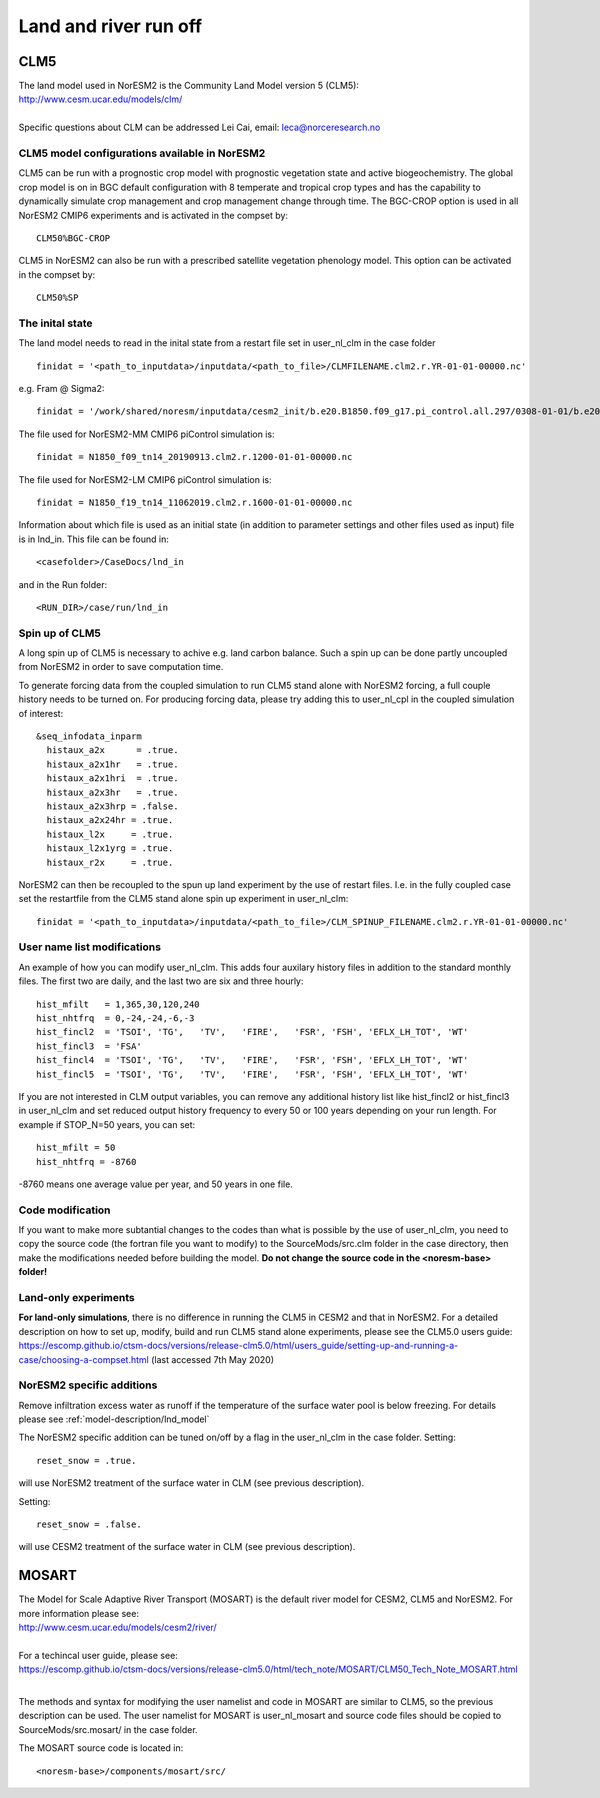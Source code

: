 .. _clm:

Land and river run off
================


CLM5
------

| The land model used in NorESM2 is the Community Land Model version 5 (CLM5):
| http://www.cesm.ucar.edu/models/clm/
| 
| Specific questions about CLM can be addressed Lei Cai, email: leca@norceresearch.no

CLM5 model configurations available in NorESM2
^^^^^^
CLM5 can be run with a prognostic crop model with prognostic vegetation state and active biogeochemistry. 
The global crop model is on in BGC default configuration with 8 temperate and tropical crop types and has the capability to dynamically simulate crop management and crop management change through time. 
The BGC-CROP option is used in all NorESM2 CMIP6 experiments and is activated in the compset by::

  CLM50%BGC-CROP


CLM5 in NorESM2 can also be run with a prescribed satellite vegetation phenology model. This option can be activated in the compset by::

 CLM50%SP

The inital state
^^^^^^

The land model needs to read in the inital state from a restart file set in user_nl_clm in the case folder ::

  finidat = '<path_to_inputdata>/inputdata/<path_to_file>/CLMFILENAME.clm2.r.YR-01-01-00000.nc'

e.g. Fram @ Sigma2::

 finidat = '/work/shared/noresm/inputdata/cesm2_init/b.e20.B1850.f09_g17.pi_control.all.297/0308-01-01/b.e20.B1850.f09_g17.pi_control.all.297.clm2.r.0308-01-01-00000.nc'

The file used for NorESM2-MM CMIP6 piControl simulation is::

  finidat = N1850_f09_tn14_20190913.clm2.r.1200-01-01-00000.nc
  
The file used for NorESM2-LM CMIP6 piControl simulation is::

  finidat = N1850_f19_tn14_11062019.clm2.r.1600-01-01-00000.nc
  
Information about which file is used as an initial state (in addition to parameter settings and other files used as input) file is in lnd_in. This file can be found in::

  <casefolder>/CaseDocs/lnd_in
  
and in the Run folder::

  <RUN_DIR>/case/run/lnd_in


Spin up of CLM5 
^^^^^^
A long spin up of CLM5 is necessary to achive e.g. land carbon balance. Such a spin up can be done partly uncoupled from NorESM2 in order to save computation time.

To generate forcing data from the coupled simulation to run CLM5 stand alone with NorESM2 forcing, a full couple history needs to be turned on. For producing forcing data, please try adding this to user_nl_cpl in the coupled simulation of interest:

::

  &seq_infodata_inparm
    histaux_a2x      = .true.  
    histaux_a2x1hr   = .true. 
    histaux_a2x1hri  = .true.
    histaux_a2x3hr   = .true.
    histaux_a2x3hrp = .false.
    histaux_a2x24hr = .true.
    histaux_l2x     = .true.
    histaux_l2x1yrg = .true.
    histaux_r2x     = .true.


::

NorESM2 can then be recoupled to the spun up land experiment by the use of restart files. I.e. in the fully coupled case set the restartfile from the CLM5 stand alone spin up experiment in user_nl_clm::

  finidat = '<path_to_inputdata>/inputdata/<path_to_file>/CLM_SPINUP_FILENAME.clm2.r.YR-01-01-00000.nc'
 
 
User name list modifications
^^^^^^
An example of how you can modify user_nl_clm. This adds four auxilary history files in addition to the standard monthly files. The first two are daily, and the last two are six and three hourly::

      hist_mfilt   = 1,365,30,120,240        
      hist_nhtfrq  = 0,-24,-24,-6,-3        
      hist_fincl2  = 'TSOI', 'TG',   'TV',   'FIRE',   'FSR', 'FSH', 'EFLX_LH_TOT', 'WT'
      hist_fincl3  = 'FSA'
      hist_fincl4  = 'TSOI', 'TG',   'TV',   'FIRE',   'FSR', 'FSH', 'EFLX_LH_TOT', 'WT'
      hist_fincl5  = 'TSOI', 'TG',   'TV',   'FIRE',   'FSR', 'FSH', 'EFLX_LH_TOT', 'WT'
    

If you are not interested in CLM output variables, you can remove any additional history list like hist_fincl2 or hist_fincl3 in user_nl_clm and set reduced output history frequency to every 50 or 100 years depending on your run length. 
For example if STOP_N=50 years, you can set::

 hist_mfilt = 50
 hist_nhtfrq = -8760
 
-8760 means one average value per year, and 50 years in one file.


Code modification
^^^^^^

If you want to make more subtantial changes to the codes than what is possible by the use of user_nl_clm, you need to copy the source code (the fortran file you want to modify) to the SourceMods/src.clm folder in the case directory, then make the modifications needed before building the model. **Do not change the source code in the <noresm-base> folder!**

Land-only experiments
^^^^^^

**For land-only simulations**, there is no difference in running the CLM5 in CESM2 and that in NorESM2. For a detailed description on how to set up, modify, build and run CLM5 stand alone experiments, please see
the CLM5.0 users guide: https://escomp.github.io/ctsm-docs/versions/release-clm5.0/html/users_guide/setting-up-and-running-a-case/choosing-a-compset.html (last accessed 7th May 2020)

NorESM2 specific additions
^^^^^^
Remove infiltration excess water as runoff if the temperature of the surface water pool is below freezing.
For details please see :ref:`model-description/lnd_model`

The NorESM2 specific addition can be tuned on/off by a flag in the user_nl_clm in the case folder. Setting::

  reset_snow = .true.
  
will use NorESM2 treatment of the surface water in CLM (see previous description).

Setting::

  reset_snow = .false.
  
will use CESM2 treatment of the surface water in CLM (see previous description).


MOSART
-------------

| The Model for Scale Adaptive River Transport (MOSART) is the default river model for CESM2, CLM5 and NorESM2. For more information please see:  
| http://www.cesm.ucar.edu/models/cesm2/river/
|   
| For a techincal user guide, please see:  
| https://escomp.github.io/ctsm-docs/versions/release-clm5.0/html/tech_note/MOSART/CLM50_Tech_Note_MOSART.html  
|   
The methods and syntax for modifying the user namelist and code in MOSART are similar to CLM5, so the previous description can be used. The user namelist for MOSART is user_nl_mosart and source code files should be copied to SourceMods/src.mosart/ in the case folder.

The MOSART source code is located in::
  
  <noresm-base>/components/mosart/src/


  
